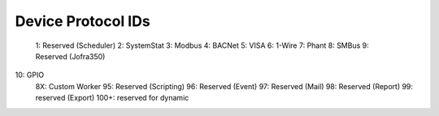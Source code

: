 Device Protocol IDs
--------------------


 1: Reserved (Scheduler)
 2: SystemStat
 3: Modbus
 4: BACNet
 5: VISA
 6: 1-Wire
 7: Phant
 8: SMBus
 9: Reserved (Jofra350)
10: GPIO
 8X: Custom Worker
 95: Reserved (Scripting)
 96: Reserved (Event)
 97: Reserved (Mail)
 98: Reserved (Report)
 99: reserved (Export)
 100+: reserved for dynamic
